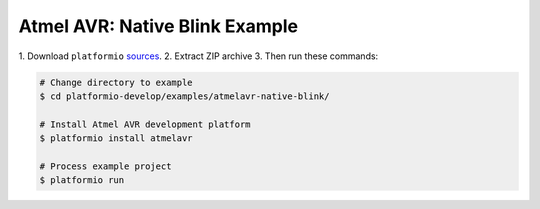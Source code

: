 Atmel AVR: Native Blink Example
===============================

1. Download ``platformio``
`sources <https://github.com/ivankravets/platformio/archive/develop.zip>`_.
2. Extract ZIP archive
3. Then run these commands:

.. code-block:: bash

    # Change directory to example
    $ cd platformio-develop/examples/atmelavr-native-blink/

    # Install Atmel AVR development platform
    $ platformio install atmelavr

    # Process example project
    $ platformio run

.. image:: console-result.png
